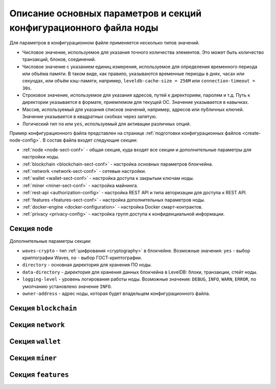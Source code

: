 
.. _config-fields:

Описание основных параметров и секций конфигурационного файла ноды
=====================================================================

Для параметров в конфигурационном файле применяется несколько типов значений.

* Числовое значение, используемое для указания точного количества элементов. Это может быть количество транзакций, блоков, соединений.
* Числовое значение с указанием единиц измерения, используемое для определения временного периода или объёма памяти. В таком виде, как правило, указываются временные периоды в днях, часах или секундах, или объём кэш-памяти, например, ``leveldb-cache-size = 256M`` или ``connection-timeout = 30s``.
* Строковое значение, используемое для указания адресов, путей к директориям, паролям и т.д. Путь к директории указывается в формате, приемлемом для текущей ОС. Значение указывается в кавычках.
* Массив, используемый для указания списков значений, например, адресов или публичных ключей. Значение указывается в квадратных скобках через запятую.
* Логический тип ``no`` или ``yes``, используемый для активации различных опций.

Пример конфигурационного файла представлен на странице :ref:`подготовки конфигурационных файлов <create-node-config>`. В состав файла входят следующие секции:

* :ref:`node <node-sect-conf>` - общая секция, куда входят все секции и дополнительные параметры для настройки ноды.
* :ref:`blockchain <blockchain-sect-conf>` - настройка основных параметров блокчейна.
* :ref:`network <network-sect-conf>` - сетевые настройки.
* :ref:`wallet <wallet-sect-conf>` - настройка доступа к закрытым ключам ноды.
* :ref:`miner <miner-sect-conf>` - настройка майнинга.
* :ref:`rest-api <authorization-config>` - настройка REST API и типа авторизации для доступа к REST API.
* :ref:`features <features-sect-conf>` - настройка дополнительных параметров ноды.
* :ref:`docker-engine <docker-configuration>` - настройка Docker смарт-контрактов.
* :ref:`privacy <privacy-config>` - настройка групп доступа к конфиденциальной информации.

.. _node-sect-conf:

Секция ``node``
---------------------

Дополнительные параметры секции:

* ``waves-crypto`` - тип :ref:`шифрования <cryptography>` в блокчейне. Возможные значения: ``yes`` - выбор криптографии Waves, ``no`` - выбор ГОСТ-криптографии.
* ``directory`` - основная директория для хранения ПО ноды.
* ``data-directory`` - директория для хранения данных блокчейна в LevelDB: блоки, транзакции, стейт ноды.
* ``logging-level`` - уровень логирования работы ноды. Возможные значения: ``DEBUG``, ``INFO``, ``WARN``, ``ERROR``, по умолчанию установлено значение ``INFO``.
* ``owner-address`` - адрес ноды, которая будет владельцем конфигурационного файла.

.. _blockchain-sect-conf:

Секция ``blockchain``
-------------------------



.. _network-sect-conf:

Секция ``network``
-------------------------



.. _wallet-sect-conf:

Секция ``wallet``
-------------------------



.. _miner-sect-conf:

Секция ``miner``
-------------------------



.. _features-sect-conf:

Секция ``features``
----------------------


